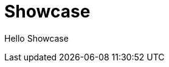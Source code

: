= Showcase
:jbake-type: showcase
:description: Showcase Page
:idprefix:
:linkattrs:
:jbake-status: published

Hello Showcase
